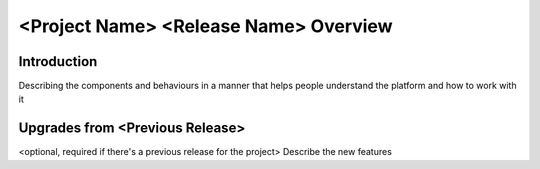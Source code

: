 ==============================================
<Project Name> <Release Name> Overview
==============================================


Introduction
=======================================
Describing the components and behaviours in a manner that helps people understand the platform and how to work with it

Upgrades from <Previous Release>
=====================================
<optional, required if there's a previous release for the project>
Describe the new features